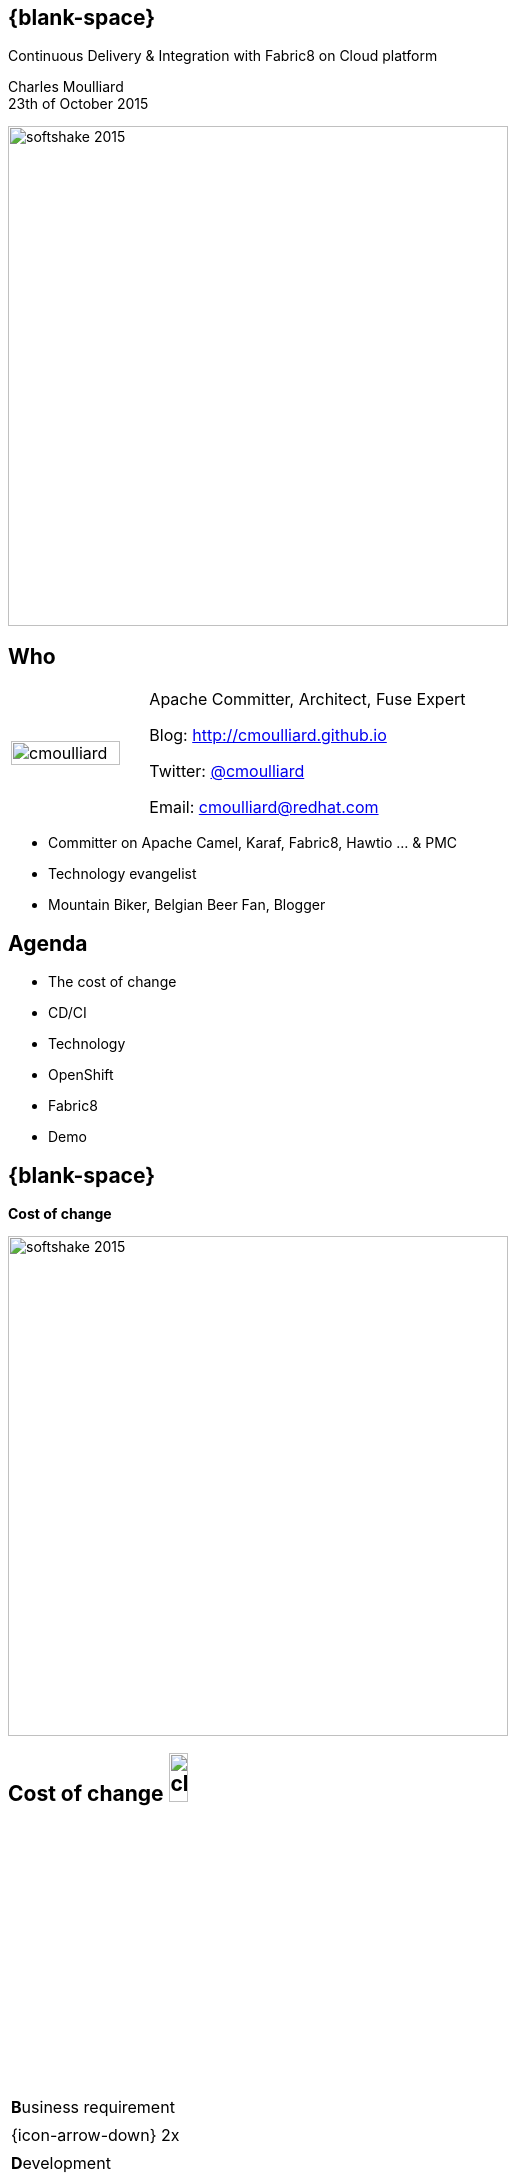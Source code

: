 :footer_copyright:
:imagesdir: images/
:speaker: Charles Moulliard
:speaker-title: Apache Committer, Architect, Fuse Expert
:speaker-email: cmoulliard@redhat.com
:speaker-blog: http://cmoulliard.github.io
:speaker-twitter: http://twitter.com/cmoulliard[@cmoulliard]
:talk-speaker: {speaker}
:talk-name: Continuous Delivery & Integration with Fabric8 on Cloud platform
:talk-date: 23th of October 2015

[#cover,data-background-color="white"]
== {blank-space}

[#cover-h1,width="900px",left="0px",top="80px"]
{talk-name}

[#cover-h2,width="800px",left="0px",top="350px"]
{speaker} +
{talk-date}

[#block,left="-20px",top="550px"]
image:softshake-2015.png[width="500px"]

// ************** who - charles ********
[#who]
== Who

[.noredheader,cols="30,70"]
|===
| image:cmoulliard.png[width="90%",height="100%"]
| {speaker-title}

Blog: {speaker-blog}

Twitter: {speaker-twitter}

Email: {speaker-email} |
|===

* Committer on Apache Camel, Karaf, Fabric8, Hawtio ... & PMC
* Technology evangelist
* Mountain Biker, Belgian Beer Fan, Blogger

// ************** Agenda ********
[#agenda]
== Agenda

* The cost of change
* CD/CI
* Technology
* OpenShift
* Fabric8
* Demo

// ************** transition page ************
[#transition1, data-background-color="white"]
== {blank-space}

[#cover-h1,width="600px",left="0px",top="200px"]
*Cost of change*

[#block,left="-20px",top="550px"]
image:softshake-2015.png[width="500px"]

// ************** cost of change ********
[#cost-of-change]
== Cost of change image:change.png[width="15%",height="15%",float="right"]

[.noredheader,cols=""]
|===
| **B**usiness requirement
|
| {icon-arrow-down} 2x
|
| **D**evelopment
|
| {icon-arrow-down} 3x
|
| **O**peration
|
| {icon-arrow-down} 4x
|
| **I**nfrastructure
|===

// ************** cost of change ********
[#integration-cost]
== Integration costs

[.noredheader,cols="45,55"]
|===
a|* *Integration* is *Hard!*
* *Different* system *vintages*
* Mainframe, EAI Hub, MOM, EJB, Web Services
* *Systems* must *collaborate* | image:esb.png[width="85%"]
|===

// ************** cost of change ********
[#integration-cost-cont1]
== Integration costs

[.noredheader,cols="40,60"]
|===
a|
* *Protocol* (IIOP, DCOM, JMS, MQTT, AMDP, ...)
* *Standard* (JBI, EJB)
* *Data Format* (XSD, JSon)
* Data *Mapping* (csv to XML) | image:integration-2.png[width="95%"]
|===

// ************** cost of change ********
[#integration-cost-cont2]
== Integration costs

[.noredheader,cols="40,60"]
|===
a|
* *Services* governance
* Security
* *Procedures*
* *Volumetry*
* *Timing*, **Communication** | image:integration-1.png[width="90%"]
|===

// ************** transition page ************
[#transition2, data-background-color="white"]
== {blank-space}

[#cover-h1,left="0px",top="200px",width="2000px"]
*Continuous Delivery Strategy !*

[#block,left="-20px",top="550px"]
image:softshake-2015.png[width="500px"]

// ************** devops ***********
[#devops]
== {blank-space}

[#block,width="800px",top="0px"]
image:worked-fine-in-dev.png[width="80%"]

// ************** devops ************
[#devops-wtf]
== “WTF is DevOps?”

[.noredheader]
|===
a| * *IT* is a *core* competency
* *Set* of *principles*
* There’s more to applications than coding!
* Feedback, *Repetition*
* *Communication*
* People! | image:wtf-dev-ops.png[width="95%"]
|===

// ************** devops ************
[#devops-wtf1]
== “Coder, programmer”

image::developer.jpg[width="75%"]

// ************** devops ************
[#devops-wtf2]
== “Interest”

image::languages.jpeg[width="65%"]

{icon-arrow-right} java, web2, html, js, unit test, ...
 
// ************** devops ************
[#devops-wtf3]
== “Operation guy”

image::opts-it.jpg[width="65%"]

{icon-arrow-right} log, procedure, cpu, thread blocked, report, deployment procedure, alert, monitor, ...

// ************** devops ************
[#cd]
== Strategy

[.noredheader]
|===
a|* *Objective* {icon-arrow-right} *Continuous Integration* strategy
* Establish a concrete *pipeline to production* {icon-exclamation-mark}
* Build/Test/Release *more* often! | image:idea.jpeg[]
|===

// ************** devops ************
[#cd1]
== Impact

[.noredheader, cols="40,60"]
|===
a|* *Bottlenecks ?*
* Involves *Dev* & *Ops* to be *successful*
* Every *build* is a “release candidate” | image:collaborate.jpeg[]
|===

// ************** devops ************
[#cd-automate]
== Automate Pipeline !

[.noredheader, cols="40,60"]
|===
a|* Developer
** *Unit* test
** *Integration* test
** *Build*
** *Deployment*
** Doc / Release | image:devops2.jpeg[]
|===

// ************** devops ************
[#cd-automate1]
== Automate Pipeline

[.noredheader, cols="40,60"]
|===
a|* Operations
** Setup *(V)Machine*
** *Provisioning* software
** *Deployment* in QA/UAT/PROD | image:devops1.jpeg[]
|===

// ************** transition page ************
[#transition3, data-background-color="white"]
== {blank-space}

[#cover-h1,left="0px",top="200px",width="2000px"]
*Requirements to support CD*

[#block,left="-20px",top="550px"]
image:softshake-2015.png[width="500px"]

// ************** devops ************
[#cd-tools]
== Dev **T**ools

[.noredheader]
|===
a|* SCM {icon-arrow-right} Git
* Code Review {icon-arrow-right} Gerrit
* Git Repos mngt {icon-arrow-right} Gitlab/Gogs
* Build {icon-arrow-right} Apache Maven
* Automate {icon-arrow-right} Jenkins
a|
[#block, top=25px, left=500px]
image:fabric8-cd-tools.png[height="65%"]
|===

// ************** devops ************
[#cd-tools1]
== **P**latform

[.noredheader]
|===
a|* Machine -> VM -> Linux **Container**
* Red Hat **Atomic** Enterprise Platform
a|
[#block, top=90px, left=500px]
image:rhel-atomic.png[height="65%"]
|===

// ************** transition page ************
[#transition4, data-background-color="white"]
== {blank-space}

[#cover-h1,left="0px",top="200px",width="2000px"]
*Linux container*

[#block,left="-20px",top="550px"]
image:softshake-2015.png[width="500px"]

// ************** docker ************
[#process]
== Process

[#block,width="800px",top="50px"]
image:docker-animated-1.gif[]

// ************** docker ************
[#docker]
== Docker

* *Container runtime*, *image* distribution, *Process* launcher

[#block,width="650px",top="150px"]
image:docker-animated-2.gif[]

[#block,width="100px",top="-20px",left="200px"]
image:docker-logo.png[width="25%",height="25%"]

// ************** docker ************
[#docker-descr]
== Docker

image::docker-filesystems-multilayer.png[width="60%,height="60%"]

* Union *FS* mounted with immutable images
* Benefits: *portability*, *reusability*, versioning, application-centric

// ************** docker ************
[#docker-config]
== Docker

[#block,width="150px",top="50px",left="50px"]
image:dockerfile.png[width="95%"]

// ************** transition page ************
[#transition5, data-background-color="white"]
== {blank-space}

[#cover-h1,left="0px",top="200px",width="2000px"]
*Management platform*

[#block,left="-20px",top="550px"]
image:softshake-2015.png[width="500px"]

// ************** kubernetes ************
[#kubernetes]
== Kubernetes

* Runtime & *Operational management* of containers
* ApiServer (event, status), *Scheduler*, *Controller* & State Storage
* *Agent - Kubelet* - manage containers on host
* Containers {icon-arrow-right} *pods* (= shared docker containers)

image::kubernetes-logo.png[width="25%",height="25%"]

// ************** kubernetes ************
[#kubernetes-platform]
== Kubernetes

[#block,width="800px",left="0px",top="50px"]
image:kubernetes-platform.png[]

// ************** kubernetes ************
[#pord-docker]
== Pod & docker

image::fabric8-pod.png[]

* Communicate to each other using *skyDNS* to resolve hostname

// ************** kubernetes ************
[#pod-port]
== Pod & port

image::fabric8-pod-port.png[]

* Ports can be *exposed*

// ************** kubernetes ************
[#pod-volume]
== Pod & volume

image::fabric8-pod-volume.png[]

* *Share data* using *mounted volume* between host & container

// ************** kubernetes ************
[#kubernetes-service]
== Kubernetes Service

image::fabric8-service-pod.png[]

* Kube Service *loadbalanced* through the pods using *HA-Proxy*
 *Routes* map *private* with *public* IP address

// ************** kubernetes ************
[#kube-application]
== Kube Application JSon

[.noredheader]
|===
| image:kubernetes-json-1.png[width="85%"] | image:kubernetes-json-2.png[width="65%"]
|===

// ************** transition page ************
[#transition6, data-background-color="white"]
== {blank-space}

[#cover-h1,left="0px",top="200px",width="2000px"]
*Platform as Service*

[#block,left="-20px",top="550px"]
image:softshake-2015.png[width="500px"]

// ************** openshift ************
[#paas]
== OpenShift v3

[.noredheader,cols="45,55"]
|===
a|* *Designed* around Kubernetes, Docker, Fabric8
* Provide *new* features {icon-arrow-right}
** Docker Images *Registry* & **C**ertification
** *SSO* - Authentication Server
** *Api* for Management, Client Command Line
** Build *S2I*
a|
[#block,left="450px",top="100px",width="700px"]
image:rht-atomic-enterprise-openshift.png[width="100%"]
|===

// ************** openshift ************
[#os3-architecture]
== Architecture

[#block,width="800px",top="120px"]
image:ose-v3.png[width="95%",height="95%"]

// ************** devops ************
[#cd-tools2]
== CDelivery Technology

[#block,top="300px",left="10px"]
image:new-cd-pipeline.png[width="70%"]

[.noredheader]
|===
a|* Manage *setup/build/deploy* images
* *Tooling* Mngt CD Pipeline & Apps
* *Stage* environments
* Provision Worflow *Pipeline*
a|
[#block, top=25px, left=500px]
image:fabric8-logo.png[height="15%"]
|===

// ************** fabric v2 ************
[#fabric8-plugin]
== http://fabric8.io/gitbook/mavenPlugin.html[Fabric8 Maven Plugin]

* docker:build {icon-arrow-right} Build image of app

* docker:push {icon-arrow-right} Push image

{space}

* fabric8:json {icon-arrow-right} generates Kube MetaData App

* fabric8:apply {icon-arrow-right} deploy on Openshift
* fabric8:recreate {icon-arrow-right} redeploy on Openshift
* fabric8:devops {icon-arrow-right} automate pipeline creation

{space}

* and more to create env, delete pods, create routes

// ************** fabric8 ************
[#fabric8-desc]
== {blank-space}

[#block,width="800px",top="0px"]
image:fabric8-diagram1.png[width="80%",height="80%"]

// ************** fabric v2 ************
[#fabric8-cdci]
== {blank-space}

[#block,width="800px",top="0px"]
image:fabric8-cdci.png[width="80%"]

// ************** transition page ************
[#transition7, data-background-color="white"]
== {blank-space}

[#cover-h1,width="600px",left="0px",top="200px"]
*Demo*

[#block,left="-20px",top="550px"]
image:softshake-2015.png[width="500px"]

// *********************************
[#questions]
== Questions

[.noredheader,cols="65,45"]
|===
.2+|image:questions.png[width="95%",height="95%"]
a|* Twitter : *{speaker-twitter}*
|===

* More info {icon-arrow-right}
  - http://fabric8.io/
  - http://fabric8.io/guide/cdelivery.html
